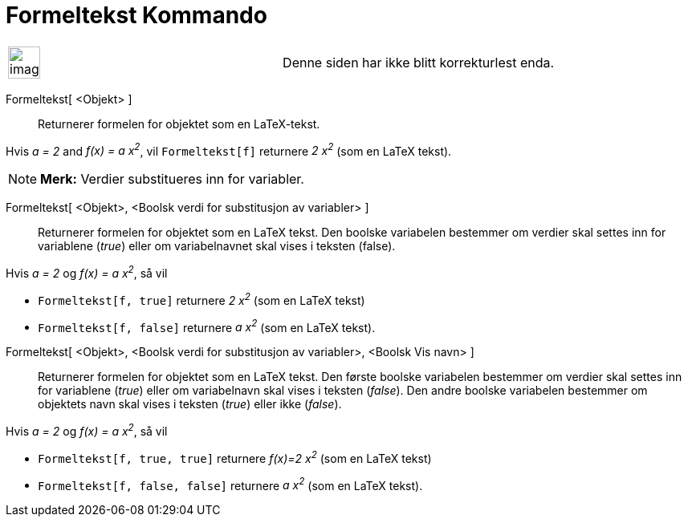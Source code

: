 = Formeltekst Kommando
:page-en: commands/FormulaText
ifdef::env-github[:imagesdir: /nb/modules/ROOT/assets/images]

[width="100%",cols="50%,50%",]
|===
a|
image:Ambox_content.png[image,width=40,height=40]

|Denne siden har ikke blitt korrekturlest enda.
|===

Formeltekst[ <Objekt> ]::
  Returnerer formelen for objektet som en LaTeX-tekst.

[EXAMPLE]
====

Hvis _a = 2_ and _f(x) = a x^2^_, vil `++Formeltekst[f]++` returnere _2 x^2^_ (som en LaTeX tekst).

====

[NOTE]
====

*Merk:* Verdier substitueres inn for variabler.

====

Formeltekst[ <Objekt>, <Boolsk verdi for substitusjon av variabler> ]::
  Returnerer formelen for objektet som en LaTeX tekst. Den boolske variabelen bestemmer om verdier skal settes inn for
  variablene (_true_) eller om variabelnavnet skal vises i teksten (false).

[EXAMPLE]
====

Hvis _a = 2_ og _f(x) = a x^2^_, så vil

* `++Formeltekst[f, true]++` returnere _2 x^2^_ (som en LaTeX tekst)
* `++Formeltekst[f, false]++` returnere _a x^2^_ (som en LaTeX tekst).

====

Formeltekst[ <Objekt>, <Boolsk verdi for substitusjon av variabler>, <Boolsk Vis navn> ]::
  Returnerer formelen for objektet som en LaTeX tekst. Den første boolske variabelen bestemmer om verdier skal settes
  inn for variablene (_true_) eller om variabelnavn skal vises i teksten (_false_). Den andre boolske variabelen
  bestemmer om objektets navn skal vises i teksten (_true_) eller ikke (_false_).

[EXAMPLE]
====

Hvis _a = 2_ og _f(x) = a x^2^_, så vil

* `++Formeltekst[f, true, true]++` returnere _f(x)=2 x^2^_ (som en LaTeX tekst)
* `++Formeltekst[f, false, false]++` returnere _a x^2^_ (som en LaTeX tekst).

====
